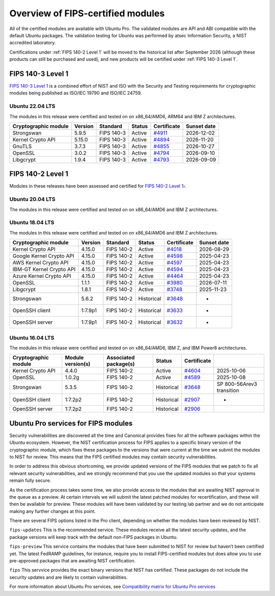 Overview of FIPS-certified modules
##################################

All of the certified modules are available with Ubuntu Pro. The validated modules are API and ABI compatible with the default Ubuntu packages. The validation testing for Ubuntu was performed by atsec Information Security, a NIST accredited laboratory. 

Certifications under :ref:`FIPS 140-2 Level 1` will be moved to the historical list after September 2026 (although these products can still be purchased and used), and new products will be certified under :ref:`FIPS 140-3 Level 1`. 

FIPS 140-3 Level 1
==================

`FIPS 140-3 Level 1 <https://ubuntu.com/blog/ubuntu-22-04-fips-140-3-modules-available-for-preview>`_ is a combined effort of NIST and ISO with the Security and Testing requirements for cryptographic modules being published as ISO/IEC 19790 and ISO/IEC 24759. 

Ubuntu 22.04 LTS
----------------

The modules in this release were certified and tested on on x86_64/AMD6, ARM64 and IBM Z architectures.  

.. csv-table:: 
   :header: "Cryptographic module", "Version", "Standard", "Status", "Certificate", "Sunset date"

   "Strongswan", "5.9.5", "FIPS 140-3", "Active", "`#4911 <https://csrc.nist.gov/projects/cryptographic-module-validation-program/certificate/4911>`_", "2026-12-02"
   "Kernel Crypto API", "5.15.0", "FIPS 140-3", "Active", "`#4894 <https://csrc.nist.gov/projects/cryptographic-module-validation-program/certificate/4894>`_", "2026-11-20"
   "GnuTLS", "3.7.3", "FIPS 140-3", "Active", "`#4855 <https://csrc.nist.gov/projects/cryptographic-module-validation-program/certificate/4855>`_", "2026-10-27"
   "OpenSSL", "3.0.2", "FIPS 140-3", "Active", "`#4794 <https://csrc.nist.gov/projects/cryptographic-module-validation-program/certificate/4794>`_", "2026-09-10"
   "Libgcrypt", "1.9.4", "FIPS 140-3", "Active", "`#4793 <https://csrc.nist.gov/projects/cryptographic-module-validation-program/certificate/4793>`_", "2026-09-09"

FIPS 140-2 Level 1
==================

Modules in these releases have been assessed and certified for `FIPS 140-2 Level 1› <https://csrc.nist.gov/pubs/fips/140-2/upd2/final>`_.

Ubuntu 20.04 LTS
----------------

The modules in this release were certified and tested on on x86_64/AMD6 and IBM Z architectures.  

.. csv-table:: 
   :header: "Cryptographic module", "Version", "Standard", "Status", "Certificate", "Sunset date"

   "Kernel Crypto API", "5.4.0", "FIPS 140-2", "Active", "`#4366 <https://csrc.nist.gov/projects/cryptographic-module-validation-program/certificate/4366>`_", "2026-09-21"
   "AWS Kernel Crypto API", "5.4.0", "FIPS 140-2", "Active", "`#4132 <https://csrc.nist.gov/projects/cryptographic-module-validation-program/certificate/4132>`_", "2026-05-18"
   "GCP Kernel Crypto API", "5.4.0, "FIPS 140-2", "Active", "`#4127 <https://csrc.nist.gov/projects/cryptographic-module-validation-program/certificate/4127>`_", "2026-05-18"
   "Azure Kernel Crypto API", "5.4.0", "FIPS 140-2", "Active", "`#4126 <https://csrc.nist.gov/projects/cryptographic-module-validation-program/certificate/4126>`_", "2026-05-18"
   "OpenSSL", "1.1.1f", "FIPS 140-2", "Active", "`#4292 <https://csrc.nist.gov/projects/cryptographic-module-validation-program/certificate/4292>`_", "2026-09-21"
   "Strongswan", "5.8.2", "FIPS 140-2", "Active", "`#4046 <https://csrc.nist.gov/projects/cryptographic-module-validation-program/certificate/4046>`_", "2026-09-21"
   "Libgcrypt", "1.8.5", "FIPS 140-2", "Active", "`#3902 <https://csrc.nist.gov/projects/cryptographic-module-validation-program/certificate/3902>`_", "2026-04-19"

Ubuntu 18.04 LTS
----------------

The modules in this release were certified and tested on on x86_64/AMD6 and IBM Z architectures.  


.. csv-table:: 
   :header: "Cryptographic module", "Version", "Standard", "Status", "Certificate", "Sunset date"

   "Kernel Crypto API", "4.15.0", "FIPS 140-2", "Active", "`#4018 <https://csrc.nist.gov/projects/cryptographic-module-validation-program/certificate/4018>`_", "2026-08-29"
   "Google Kernel Crypto API", "4.15.0", "FIPS 140-2", "Active", "`#4598 <https://csrc.nist.gov/projects/cryptographic-module-validation-program/certificate/4598>`_", "2025-04-23"
   "AWS Kernel Crypto API", "4.15.0", "FIPS 140-2", "Active", "`#4597 <https://csrc.nist.gov/projects/cryptographic-module-validation-program/certificate/4597>`_", "2025-04-23"
   "IBM-GT Kernel Crypto API", "4.15.0", "FIPS 140-2", "Active", "`#4594 <https://csrc.nist.gov/projects/cryptographic-module-validation-program/certificate/4594>`_", "2025-04-23"
   "Azure Kernel Crypto API", "4.15.0", "FIPS 140-2", "Active", "`#4464 <https://csrc.nist.gov/projects/cryptographic-module-validation-program/certificate/4464>`_", "2025-04-23"
   "OpenSSL", "1.1.1", "FIPS 140-2", "Active", "`#3980 <https://csrc.nist.gov/projects/cryptographic-module-validation-program/certificate/3980>`_", "2026-07-11"
   "Libgcrypt", "1.8.1", "FIPS 140-2", "Active", "`#3748 <https://csrc.nist.gov/projects/cryptographic-module-validation-program/certificate/3748>`_", "2025-11-23"
   "Strongswan", "5.6.2", "FIPS 140-2", "Historical", "`#3648 <https://csrc.nist.gov/projects/cryptographic-module-validation-program/certificate/3648>`_", "-"
   "OpenSSH client", "1:7.9p1", "FIPS 140-2", "Historical", "`#3633 <https://csrc.nist.gov/projects/cryptographic-module-validation-program/certificate/3633>`_", "-"
   "OpenSSH server", "1:7.9p1", "FIPS 140-2", "Historical", "`#3632 <https://csrc.nist.gov/projects/cryptographic-module-validation-program/certificate/3632>`_", "-"

Ubuntu 16.04 LTS
----------------

The modules in this release were certified and tested on on x86_64/AMD6, IBM Z, and IBM Power8 architectures.  

.. csv-table:: 
   :header: "Cryptographic module", "Module version(s)", "Associated package(s)", "Status", "Certificate"

   "Kernel Crypto API", "4.4.0", "FIPS 140-2", "Active", "`#4604 <https://csrc.nist.gov/projects/cryptographic-module-validation-program/certificate/4604>`_", "2025-10-06"
   "OpenSSL", "1.0.2g", "FIPS 140-2", "Active", "`#4589 <https://csrc.nist.gov/projects/cryptographic-module-validation-program/certificate/4589>`_", "2025-10-08"
   "Strongswan", "5.3.5", "FIPS 140-2", "Historical", "`#3648 <https://csrc.nist.gov/projects/cryptographic-module-validation-program/certificate/3648>`_", "SP 800-56Arev3 transition "
   "OpenSSH client", "1:7.2p2", "FIPS 140-2", "Historical", "`#2907 <https://csrc.nist.gov/projects/cryptographic-module-validation-program/certificate/2907>`_", "-"
   "OpenSSH server", "1:7.2p2", "FIPS 140-2", "Historical", "`#2906 <https://csrc.nist.gov/projects/cryptographic-module-validation-program/certificate/2906>`_", ""

Ubuntu Pro services for FIPS modules 
======================================

Security vulnerabilities are discovered all the time and Canonical provides fixes for all the software packages within the Ubuntu ecosystem. However, the NIST certification process for FIPS applies to a specific binary version of the cryptographic module, which fixes these packages to the versions that were current at the time we submit the modules to NIST for review. This means that the FIPS certified modules may contain security vulnerabilities.

In order to address this obvious shortcoming, we provide updated versions of the FIPS modules that we patch to fix all relevant security vulnerabilities, and we strongly recommend that you use the updated modules so that your systems remain fully secure.

As the certification process takes some time, we also provide access to the modules that are awaiting NIST approval in the queue as a preview. At certain intervals we will submit the latest patched modules for recertification, and these will then be available for preview. These modules will have been validated by our testing lab partner and we do not anticipate making any further changes at this point.

There are several FIPS options listed in the Pro client, depending on whether the modules have been reviewed by NIST. 

``fips-updates``
This is the recommended service. These modules receive all the latest security updates, and the package versions will keep track with the default non-FIPS packages in Ubuntu.

``fips-preview``
This service contains the modules that have been submitted to NIST for review but haven’t been certified yet. The latest FedRAMP guidelines, for instance, require you to install FIPS-certified modules but does allow you to use pre-approved packages that are awaiting NIST certification.

``fips``
This servvice provides the exact binary versions that NIST has certified. These packages do not include the security updates and are likely to contain vulnerabilities.

For more information about Ubuntu Pro services, see `Compatibility matrix for Ubuntu Pro services <https://canonical-ubuntu-pro-client.readthedocs-hosted.com/en/latest/references/compatibility_matrix/>`_

